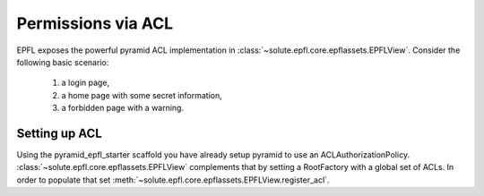 Permissions via ACL
===================
EPFL exposes the powerful pyramid ACL implementation in :class:`~solute.epfl.core.epflassets.EPFLView`. Consider the
following basic scenario:
 1. a login page,
 2. a home page with some secret information,
 3. a forbidden page with a warning.

Setting up ACL
--------------
Using the pyramid_epfl_starter scaffold you have already setup pyramid to use an ACLAuthorizationPolicy.
:class:`~solute.epfl.core.epflassets.EPFLView` complements that by setting a RootFactory with a global set of ACLs. In
order to populate that set :meth:`~solute.epfl.core.epflassets.EPFLView.register_acl`.
